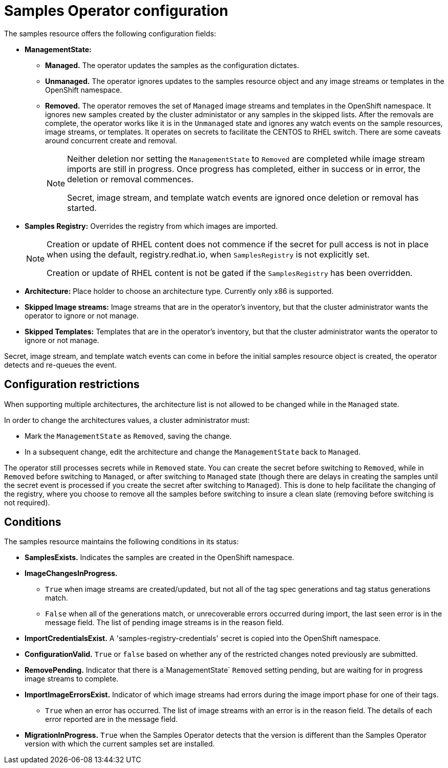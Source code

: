 // Module included in the following assemblies:
//
// * assembly/openshift_images
// * openshift_images/configuring_samples_operator.adoc


[id='samples-operator-configuration-{context}']
= Samples Operator configuration

The samples resource offers the following configuration fields:

* *ManagementState:*
** *Managed.* The operator updates the samples as the configuration dictates.
** *Unmanaged.* The operator ignores updates to the samples resource object and
any image streams or templates in the OpenShift namespace.
** *Removed.* The operator removes the set of `Managed` image streams and templates
in the OpenShift namespace. It ignores new samples created by the cluster
administator or any samples in the skipped lists. After the removals are
complete, the operator works like it is in the `Unmanaged` state and ignores
any watch events on the sample resources, image streams, or templates. It
operates on secrets to facilitate the  CENTOS to RHEL switch. There are some
caveats around concurrent create and removal.
+
[NOTE]
====
Neither deletion nor setting the `ManagementState` to `Removed` are completed
while image stream imports are still in progress. Once progress has completed,
either in success or in error, the deletion or removal commences.

Secret, image stream, and template watch events are ignored once deletion or
removal has started.
====
+
* *Samples Registry:* Overrides the registry from which images are imported.
+
[NOTE]
====
Creation or update of RHEL content does not commence if the secret for pull
access is not in place when using the default, registry.redhat.io, when
`SamplesRegistry` is not explicitly set.

Creation or update of RHEL content is not be gated if the `SamplesRegistry` has
been overridden.
====
+
* *Architecture:* Place holder to choose an architecture type. Currently only x86
is supported.
* *Skipped Image streams:* Image streams that are in the operator’s
inventory, but that the cluster administrator wants the operator to ignore or not manage.
* *Skipped Templates:* Templates that are in the operator’s inventory, but that
the cluster administrator wants the operator to ignore or not manage.

Secret, image stream, and template watch events can come in before the initial
samples resource object is created, the operator detects and re-queues the
event.

== Configuration restrictions

When supporting multiple architectures, the architecture list is not allowed to
be changed while in the `Managed` state.

In order to change the architectures values, a cluster administrator must:

* Mark the `ManagementState` as `Removed`, saving the change.
* In a subsequent change, edit the architecture and change the `ManagementState`
back to `Managed`.

The operator still processes secrets while in `Removed` state. You can create
the secret before switching to `Removed`, while in `Removed` before
switching to `Managed`, or after switching to `Managed` state (though
there are delays in creating the samples until the secret event is processed if
you create the secret after switching to `Managed`). This is done to
help facilitate the changing of the registry, where you choose to remove all the
samples before switching to insure a clean slate (removing before switching is
not required).

== Conditions

The samples resource maintains the following conditions in its status:

* *SamplesExists.* Indicates the samples are created in the OpenShift
namespace.
* *ImageChangesInProgress.*
** `True` when image streams are created/updated, but
not all of the tag spec generations and tag status generations match.
** `False` when all of the generations match, or unrecoverable errors occurred during
import, the last seen error is in the message field. The list of pending
image streams is in the reason field.
* *ImportCredentialsExist.* A 'samples-registry-credentials' secret is
copied into the OpenShift namespace.
* *ConfigurationValid.* `True` or `false` based on whether any of the restricted
    changes noted previously are submitted.
* *RemovePending.* Indicator that there is a`ManagementState` `Removed` setting
    pending, but are waiting for in progress image streams to complete.
* *ImportImageErrorsExist.* Indicator of which image streams had errors during
    the image import phase for one of their tags.
** `True` when an error has occurred. The list of image streams with an error is
in the reason field. The details of each error reported are in the
message field.
* *MigrationInProgress.* `True` when the Samples Operator detects that the
version is different than the Samples Operator version with which the current
samples set are installed.
